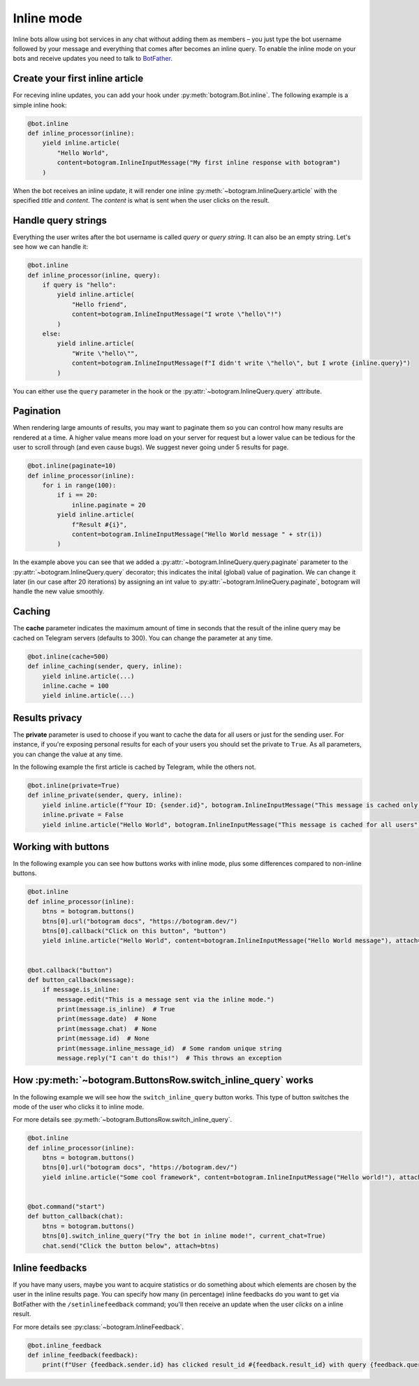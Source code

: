 .. Copyright (c) 2015-2020 The Botogram Authors (see AUTHORS)
   Documentation released under the MIT license (see LICENSE)

.. _inline:

===========
Inline mode
===========

Inline bots allow using bot services in any chat without adding them as members – you just type the bot username followed by your message and everything that comes after becomes an inline query.
To enable the inline mode on your bots and receive updates you need to talk to `BotFather <https://t.me/BotFather>`_.


Create your first inline article
--------------------------------
For receving inline updates, you can add your hook under :py:meth:`botogram.Bot.inline`.
The following example is a simple inline hook:

.. code-block:: python

  @bot.inline
  def inline_processor(inline):
      yield inline.article(
          "Hello World",
          content=botogram.InlineInputMessage("My first inline response with botogram")
      )

When the bot receives an inline update, it will render one inline :py:meth:`~botogram.InlineQuery.article` with the specified *title* and *content*.
The *content* is what is sent when the user clicks on the result.

Handle query strings
--------------------

Everything the user writes after the bot username is called *query* or *query string*. It can also be an empty string.
Let's see how we can handle it:

.. code-block:: python

  @bot.inline
  def inline_processor(inline, query):
      if query is "hello":
          yield inline.article(
              "Hello friend",
              content=botogram.InlineInputMessage("I wrote \"hello\"!")
          )
      else:
          yield inline.article(
              "Write \"hello\"",
              content=botogram.InlineInputMessage(f"I didn't write \"hello\", but I wrote {inline.query}")
          )


You can either use the ``query`` parameter in the hook or the :py:attr:`~botogram.InlineQuery.query` attribute.

Pagination
----------

When rendering large amounts of results, you may want to paginate them so you can control how many results are rendered at a time.
A higher value means more load on your server for request but a lower value can be tedious for the user to scroll through (and even cause bugs).
We suggest never going under 5 results for page.

.. code-block:: python

  @bot.inline(paginate=10)
  def inline_processor(inline):
      for i in range(100):
          if i == 20:
              inline.paginate = 20
          yield inline.article(
              f"Result #{i}",
              content=botogram.InlineInputMessage("Hello World message " + str(i))
          )

In the example above you can see that we added a :py:attr:`~botogram.InlineQuery.query.paginate` parameter to the :py:attr:`~botogram.InlineQuery.query` decorator;
this indicates the inital (global) value of pagination. 
We can change it later (in our case after 20 iterations) by assigning an int value to :py:attr:`~botogram.InlineQuery.paginate`, botogram will handle the new value smoothly.


Caching
-------
The **cache** parameter indicates the maximum amount of time in seconds that the result of the inline query
may be cached on Telegram servers (defaults to 300). You can change the parameter at any time.

.. code-block:: python

  @bot.inline(cache=500)
  def inline_caching(sender, query, inline):
      yield inline.article(...)
      inline.cache = 100
      yield inline.article(...)


Results privacy
---------------

The **private** parameter is used to choose if you want to cache the data for all users or just for the sending user.
For instance, if you're exposing personal results for each of your users you should set the private to ``True``.
As all parameters, you can change the value at any time.

In the following example the first article is cached by Telegram, while the others not.

.. code-block:: python

  @bot.inline(private=True)
  def inline_private(sender, query, inline):
      yield inline.article(f"Your ID: {sender.id}", botogram.InlineInputMessage("This message is cached only for you"))
      inline.private = False
      yield inline.article("Hello World", botogram.InlineInputMessage("This message is cached for all users"))


Working with buttons
-----------------

In the following example you can see how buttons works with inline mode, plus some differences compared to non-inline buttons.

.. code-block:: python

  @bot.inline
  def inline_processor(inline):
      btns = botogram.buttons()
      btns[0].url("botogram docs", "https://botogram.dev/")
      btns[0].callback("Click on this button", "button")
      yield inline.article("Hello World", content=botogram.InlineInputMessage("Hello World message"), attach=btns)


  @bot.callback("button")
  def button_callback(message):
      if message.is_inline:
          message.edit("This is a message sent via the inline mode.")
          print(message.is_inline)  # True
          print(message.date)  # None
          print(message.chat)  # None
          print(message.id)  # None
          print(message.inline_message_id)  # Some random unique string
          message.reply("I can't do this!")  # This throws an exception



How :py:meth:`~botogram.ButtonsRow.switch_inline_query` works
------------------------------------------

In the following example we will see how the ``switch_inline_query`` button works.
This type of button switches the mode of the user who clicks it to inline mode.

For more details see :py:meth:`~botogram.ButtonsRow.switch_inline_query`.

.. code-block:: python

  @bot.inline
  def inline_processor(inline):
      btns = botogram.buttons()
      btns[0].url("botogram docs", "https://botogram.dev/")
      yield inline.article("Some cool framework", content=botogram.InlineInputMessage("Hello world!"), attach=btns)


  @bot.command("start")
  def button_callback(chat):
      btns = botogram.buttons()
      btns[0].switch_inline_query("Try the bot in inline mode!", current_chat=True)
      chat.send("Click the button below", attach=btns)


Inline feedbacks
----------------

If you have many users, maybe you want to acquire statistics or do something about which elements are chosen by the user
in the inline results page.
You can specify how many (in percentage) inline feedbacks do you want to get via BotFather with the ``/setinlinefeedback`` command;
you'll then receive an update when the user *clicks* on a inline result.

For more details see :py:class:`~botogram.InlineFeedback`.

.. code-block:: python

  @bot.inline_feedback
  def inline_feedback(feedback):
      print(f"User {feedback.sender.id} has clicked result_id #{feedback.result_id} with query {feedback.query}!")


.. versionadded:: 0.7
